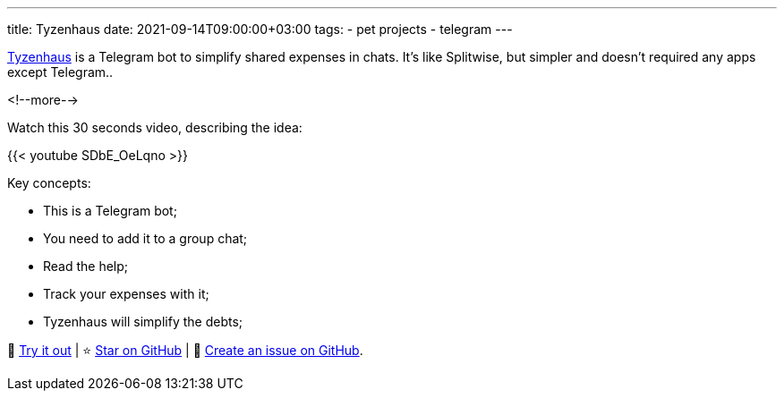 ---
title: Tyzenhaus
date: 2021-09-14T09:00:00+03:00
tags:
  - pet projects
  - telegram
---

https://t.me/TyzenhausBot[Tyzenhaus] is a Telegram bot to simplify shared expenses in chats.
It's like Splitwise, but simpler and doesn't required any apps except Telegram..

<!--more-->

Watch this 30 seconds video, describing the idea:

{{< youtube SDbE_OeLqno >}}

Key concepts:

- This is a Telegram bot;
- You need to add it to a group chat;
- Read the help;
- Track your expenses with it;
- Tyzenhaus will simplify the debts;

🤑 https://t.me/TyzenhausBot[Try it out] | ⭐ https://github.com/madhead/tyzenhaus[Star on GitHub] | 🤬 https://github.com/madhead/tyzenhaus/issues/new[Create an issue on GitHub].

